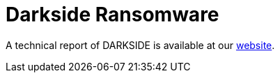 = Darkside Ransomware
 
A technical report of DARKSIDE is available at our https://www.basquecybersecurity.eus/[website].

